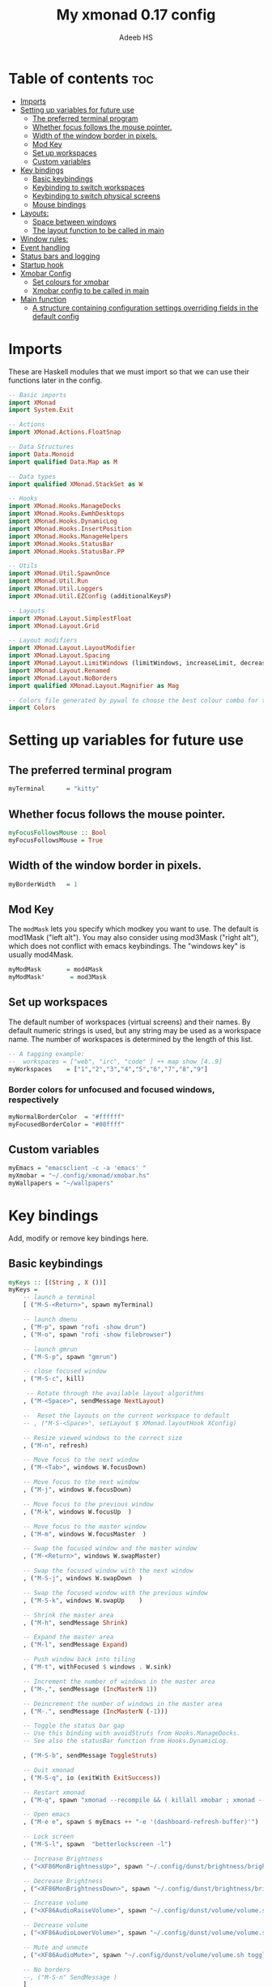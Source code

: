 #+title: My xmonad 0.17 config
#+AUTHOR: Adeeb HS
#+STARTUP: showeverything
#+PROPERTY: header-args :tangle xmonad.hs

* Table of contents :toc:
- [[#imports][Imports]]
- [[#setting-up-variables-for-future-use][Setting up variables for future use]]
  - [[#the-preferred-terminal-program][The preferred terminal program]]
  - [[#whether-focus-follows-the-mouse-pointer][Whether focus follows the mouse pointer.]]
  - [[#width-of-the-window-border-in-pixels][Width of the window border in pixels.]]
  - [[#mod-key][Mod Key]]
  - [[#set-up-workspaces][Set up workspaces]]
  - [[#custom-variables][Custom variables]]
- [[#key-bindings][Key bindings]]
  - [[#basic-keybindings][Basic keybindings]]
  - [[#keybinding-to-switch-workspaces][Keybinding to switch workspaces]]
  - [[#keybinding-to-switch-physical-screens][Keybinding to switch physical screens]]
  - [[#mouse-bindings][Mouse bindings]]
- [[#layouts][Layouts:]]
  - [[#space-between-windows][Space between windows]]
  - [[#the-layout-function-to-be-called-in-main][The layout function to be called in main]]
- [[#window-rules][Window rules:]]
- [[#event-handling][Event handling]]
- [[#status-bars-and-logging][Status bars and logging]]
- [[#startup-hook][Startup hook]]
- [[#xmobar-config][Xmobar Config]]
  - [[#set-colours-for-xmobar][Set colours for xmobar]]
  - [[#xmobar-config-to-be-called-in-main][Xmobar config to be called in main]]
- [[#main-function][Main function]]
  - [[#a-structure-containing-configuration-settings-overriding-fields-in-the-default-config][A structure containing configuration settings overriding fields in the default config]]

* Imports
These are Haskell modules that we must import so that we can use their functions later in the config.
#+begin_src haskell
-- Basic imports
import XMonad
import System.Exit

-- Actions
import XMonad.Actions.FloatSnap

-- Data Structures
import Data.Monoid
import qualified Data.Map as M

-- Data types
import qualified XMonad.StackSet as W

-- Hooks
import XMonad.Hooks.ManageDocks
import XMonad.Hooks.EwmhDesktops
import XMonad.Hooks.DynamicLog
import XMonad.Hooks.InsertPosition
import XMonad.Hooks.ManageHelpers
import XMonad.Hooks.StatusBar
import XMonad.Hooks.StatusBar.PP

-- Utils
import XMonad.Util.SpawnOnce
import XMonad.Util.Run
import XMonad.Util.Loggers
import XMonad.Util.EZConfig (additionalKeysP)

-- Layouts
import XMonad.Layout.SimplestFloat
import XMonad.Layout.Grid

-- Layout modifiers
import XMonad.Layout.LayoutModifier
import XMonad.Layout.Spacing
import XMonad.Layout.LimitWindows (limitWindows, increaseLimit, decreaseLimit)
import XMonad.Layout.Renamed
import XMonad.Layout.NoBorders
import qualified XMonad.Layout.Magnifier as Mag

-- Colors file generated by pywal to choose the best colour combo for the current wallpaper
import Colors

#+end_src

* Setting up variables for future use

** The preferred terminal program
#+begin_src haskell
myTerminal      = "kitty"
#+end_src

** Whether focus follows the mouse pointer.
#+begin_src haskell
myFocusFollowsMouse :: Bool
myFocusFollowsMouse = True
#+end_src

** Width of the window border in pixels.
#+begin_src haskell
myBorderWidth   = 1
#+end_src

** Mod Key
The ~modMask~ lets you specify which modkey you want to use. The default is mod1Mask ("left alt").  You may also consider using mod3Mask ("right alt"), which does not conflict with emacs keybindings. The "windows key" is usually mod4Mask.

#+begin_src haskell
myModMask       = mod4Mask
myModMask'       = mod3Mask
#+end_src


** Set up workspaces
The default number of workspaces (virtual screens) and their names.
By default numeric strings is used, but any string may be used as a workspace name. The number of workspaces is determined by the length of this list.

#+begin_src haskell
-- A tagging example:
--  workspaces = ["web", "irc", "code" ] ++ map show [4..9]
myWorkspaces    = ["1","2","3","4","5","6","7","8","9"]
#+end_src

*** Border colors for unfocused and focused windows, respectively
#+begin_src haskell
myNormalBorderColor  = "#ffffff"
myFocusedBorderColor = "#00ffff"
#+end_src

** Custom variables

#+begin_src haskell
myEmacs = "emacsclient -c -a 'emacs' "
myXmobar = "~/.config/xmonad/xmobar.hs"
myWallpapers = "~/wallpapers"
#+end_src

* Key bindings
Add, modify or remove key bindings here.
** Basic keybindings
#+begin_src haskell
myKeys :: [(String , X ())]
myKeys =
    -- launch a terminal
    [ ("M-S-<Return>", spawn myTerminal)

    -- launch dmenu
    , ("M-p", spawn "rofi -show drun")
    , ("M-o", spawn "rofi -show filebrowser")

    -- launch gmrun
    , ("M-S-p", spawn "gmrun")

    -- close focused window
    , ("M-S-c", kill)

     -- Rotate through the available layout algorithms
    , ("M-<Space>", sendMessage NextLayout)

    --  Reset the layouts on the current workspace to default
    -- , ("M-S-<Space>", setLayout $ XMonad.layoutHook XConfig)

    -- Resize viewed windows to the correct size
    , ("M-n", refresh)

    -- Move focus to the next window
    , ("M-<Tab>", windows W.focusDown)

    -- Move focus to the next window
    , ("M-j", windows W.focusDown)

    -- Move focus to the previous window
    , ("M-k", windows W.focusUp  )

    -- Move focus to the master window
    , ("M-m", windows W.focusMaster  )

    -- Swap the focused window and the master window
    , ("M-<Return>", windows W.swapMaster)

    -- Swap the focused window with the next window
    , ("M-S-j", windows W.swapDown  )

    -- Swap the focused window with the previous window
    , ("M-S-k", windows W.swapUp    )

    -- Shrink the master area
    , ("M-h", sendMessage Shrink)

    -- Expand the master area
    , ("M-l", sendMessage Expand)

    -- Push window back into tiling
    , ("M-t", withFocused $ windows . W.sink)

    -- Increment the number of windows in the master area
    , ("M-,", sendMessage (IncMasterN 1))

    -- Deincrement the number of windows in the master area
    , ("M-.", sendMessage (IncMasterN (-1)))

    -- Toggle the status bar gap
    -- Use this binding with avoidStruts from Hooks.ManageDocks.
    -- See also the statusBar function from Hooks.DynamicLog.

    , ("M-S-b", sendMessage ToggleStruts)

    -- Quit xmonad
    , ("M-S-q", io (exitWith ExitSuccess))

    -- Restart xmonad
    , ("M-q", spawn "xmonad --recompile && ( killall xmobar ; xmonad --restart )")

    -- Open emacs
    , ("M-e e", spawn $ myEmacs ++ "-e '(dashboard-refresh-buffer)'")

    -- Lock screen
    , ("M-S-l", spawn  "betterlockscreen -l")

    -- Increase Brightness
    , ("<XF86MonBrightnessUp>", spawn "~/.config/dunst/brightness/brightnessControl.sh up")

    -- Decrease Brightness
    , ("<XF86MonBrightnessDown>", spawn "~/.config/dunst/brightness/brightnessControl.sh down")

    -- Increase volume
    , ("<XF86AudioRaiseVolume>", spawn "~/.config/dunst/volume/volume.sh up")

    -- Decrease volume
    , ("<XF86AudioLowerVolume>", spawn "~/.config/dunst/volume/volume.sh down")

    -- Mute and unmute
    , ("<XF86AudioMute>", spawn "~/.config/dunst/volume/volume.sh toggle")

    -- No borders
    --, ("M-S-n" SendMessage )
    ]
#+end_src

** Keybinding to switch workspaces
mod-[1..9], Switch to workspace N and mod-shift-[1..9], Move client to workspace N
#+begin_src haskell
    ++
    [("M-" ++ m ++ [i], windows $ f [i])
        | i <- "123456789"
        , (f, m) <- [(W.greedyView, ""), (W.shift, "S-")]]
#+end_src

** Keybinding to switch physical screens
~mod-{w,e,r}~, Switch to physical/Xinerama screens 1, 2, or 3
~mod-shift-{w,e,r}~, Move client to screen 1, 2, or 3
#+begin_src haskell :tangle no
    ++
    [((m .|. modm, key), screenWorkspace sc >>= flip whenJust (windows . f))
        | (key, sc) <- zip [xK_w, xK_e, xK_r] [0..]
        , (f, m) <- [(W.view, 0), (W.shift, shiftMask)]]
#+end_src


** Mouse bindings
#+begin_src haskell
myMouseBindings XConfig {XMonad.modMask = modm} = M.fromList

    -- mod-button1, Set the window to floating mode and move by dragging
    -- [ ((modm, button1), (\w -> focus w >> mouseMoveWindow w
    --                                    >> windows W.shiftMaster))

    [ ((modm, button1), \w -> focus w >> mouseMoveWindow w
                                       >> afterDrag (snapMagicResize [L,R,U,D] (Just 50) (Just 50) w))

    -- mod-button2, Raise the window to the top of the stack
    , ((modm, button2), \w -> focus w >> windows W.shiftMaster)

    -- mod-button3, Set the window to floating mode and resize by dragging
    , ((modm, button3), \w -> focus w >> mouseResizeWindow w
                                       >> windows W.shiftMaster)

    -- you may also bind events to the mouse scroll wheel (button4 and button5)
    ]
#+end_src

* Layouts:
You can specify and transform your layouts by modifying these values.
Note that each layout is separated by |||, which denotes layout choice.
** Space between windows
Makes setting the spacingRaw simpler to write. The spacingRaw module adds a configurable amount of space around windows.
#+begin_src haskell
mySpacing :: Integer -> l a -> XMonad.Layout.LayoutModifier.ModifiedLayout Spacing l a
mySpacing i = spacingRaw False (Border i i i i) True (Border i i i i) True

-- Below is a variation of the above except no borders are applied
-- if fewer than two windows. So a single window has no gaps.
mySpacing' :: Integer -> l a -> XMonad.Layout.LayoutModifier.ModifiedLayout Spacing l a
mySpacing' i = spacingRaw True (Border i i i i) True (Border i i i i) True
#+end_src

** The layout function to be called in main
#+begin_src haskell
myLayout
  = renamed [CutWordsLeft 1] $ mySpacing 8 $ avoidStruts $ smartBorders $ tiled
    ||| grid
    ||| floats
    ||| magnifiedTiled
    ||| Mirror tiled
    ||| noBorders Full
  where
    magnifiedTiled = renamed [Replace "Magnified"] $ Mag.magnifiercz' 1.1 basic
    grid = renamed [Replace "Grid"] $ limitWindows 12 $ Grid
    tiled = renamed [Replace "Tiled"] basic
    floats = renamed [Replace "Floats"] $ limitWindows 20 simplestFloat

    -- default tiling algorithm partitions the screen into two panes
    basic = Tall nmaster delta ratio
    -- The default number of windows in the master pane
    nmaster = 1
    -- Default proportion of screen occupied by master pane
    ratio   = 1/2
    -- Percent of screen to increment by when resizing panes
    delta   = 3/100
    -- Border space
    i = 8
#+end_src

* Window rules:
Execute arbitrary actions and WindowSet manipulations when managing a new window. You can use this to, for example, always float a particular program, or have a client always appear on a particular workspace.

To find the property name associated with a program, use ~> xprop | grep WM_CLASS~ and click on the client you're interested in.

To match on the WM_NAME, you can use 'title' in the same way that 'className' and 'resource' are used below.
#+begin_src haskell
myManageHook = composeAll
    [ className =? "MPlayer"        --> doFloat
    -- , className =? "Gimp"           --> doFloat
    , isDialog                      --> doFloat
    , resource  =? "desktop_window" --> doIgnore
    , resource  =? "kdesktop"       --> doIgnore ] <+> insertPosition Master Newer
#+end_src

* Event handling

Defines a custom handler function for X Events. The function should return (All True) if the default handler is to be run afterwards. To combine event hooks use ~mappend~ or ~mconcat~ from Data.Monoid.

#+begin_src haskell
myEventHook = mempty
#+end_src

* Status bars and logging
Perform an arbitrary action on each internal state change or X event.
See the ~XMonad.Hooks.DynamicLog~ extension for examples.
 #+begin_src haskell
myLogHook = return ()
 #+end_src

* Startup hook
Perform an arbitrary action each time xmonad starts or is restarted with mod-q.  Used by, e.g., ~XMonad.Layout.PerWorkspace~ to initialize per-workspace layout choices.
 #+begin_src haskell
myStartupHook :: X ()
myStartupHook = do
  -- spawn $ "wal -i " ++ myWallpapers ++ " && wal -R"  -- pywal sets random wallpaper
  spawnOnce "feh --bg-scale ~/wallpapers/5.jpg"  -- set wallpaper
  spawnOnce "xsetroot -cursor_name left_ptr"
  spawnOnce "~/.config/conky/conky-startup.sh"
  -- spawnOnce "trayer --edge top --align right --SetDockType true --SetPartialStrut true --expand true --width 10 --transparent true --tint 0x5f5f5f --height 18 &"
  -- spawnOnce "xscreensaver -no-splash &"
  -- spawnOnce "nm-applet --sm-disable &"
  spawnOnce "picom &"
  spawnOnce "xfce4-power-manager &"
  spawnOnce "/usr/bin/emacs --daemon"
#+end_src

* Xmobar Config
So that xmobar can communicate to xmonad about the opened windows, workspaces, layoutthemes etc.

** Set colours for xmobar
#+begin_src haskell
blue, lowWhite, magenta, red, white, yellow :: String -> String
magenta  = xmobarColor "#ff79c6" ""
blue     = xmobarColor "#bd93f9" ""
white    = xmobarColor "#f8f8f2" ""
yellow   = xmobarColor "#f1fa8c" ""
red      = xmobarColor "#ff5555" ""
lowWhite = xmobarColor "#bbbbbb" ""
#+end_src

** Xmobar config to be called in main
#+begin_src haskell
myXmobarPP :: PP
myXmobarPP = def
    { ppSep             = magenta " • "
    , ppTitleSanitize   = xmobarStrip
    , ppCurrent         = wrap " " "" . xmobarBorder "Top" color5 2
    , ppHidden          = white . wrap " " ""
    , ppHiddenNoWindows = lowWhite . wrap " " ""
    , ppUrgent          = red . wrap (yellow "!") (yellow "!")
    , ppOrder           = \[ws, l, _, wins] -> [ws, l]
    , ppExtras          = [logTitles formatFocused formatUnfocused]
    }
  where
    formatFocused   = wrap (white    "[") (white    "]") . magenta . ppWindow
    formatUnfocused = wrap (lowWhite "[") (lowWhite "]") . blue    . ppWindow

-- Windows should have *some* title, which should not not exceed a sane length.
ppWindow :: String -> String
ppWindow = xmobarRaw . (\w -> if null w then "Untitled" else w) . shorten 30
#+end_src

* Main function
Now run xmonad with all the defaults we set up.
Run xmonad with the settings specified.
#+begin_src haskell
main = do
  xmonad
    $ ewmhFullscreen
    $ ewmh
    $ withEasySB (statusBarProp ("xmobar " ++ myXmobar) (pure myXmobarPP)) defToggleStrutsKey
    $ docks defaults
#+end_src

** A structure containing configuration settings overriding fields in the default config
Any you don't override, will use the defaults defined in xmonad/XMonad/Config.hs
#+begin_src haskell
defaults = def {
      -- simple stuff
        terminal           = myTerminal,
        focusFollowsMouse  = myFocusFollowsMouse,
        borderWidth        = myBorderWidth,
        modMask            = myModMask,
        -- numlockMask deprecated in 0.9.1
        -- numlockMask        = myNumlockMask,
        workspaces         = myWorkspaces,
        normalBorderColor  = myNormalBorderColor,
        focusedBorderColor = myFocusedBorderColor,

      -- key bindings
      --  keys               = myKeys,
        mouseBindings      = myMouseBindings,

      -- hooks, layouts
        layoutHook         = myLayout,
        manageHook         = myManageHook,
        handleEventHook    = myEventHook,
        logHook            = myLogHook,
        startupHook        = myStartupHook
    } `additionalKeysP` myKeys
#+end_src
